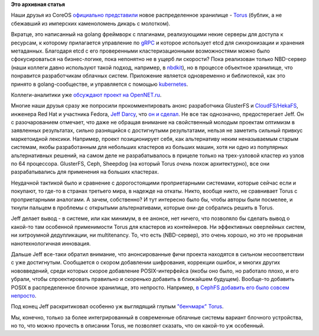 .. title: CoreOS представил новое распределенное хранилище - Torus
.. slug: coreos-представил-новое-распределенное-хранилище-torus
.. date: 2016-06-13 23:59:45
.. tags:
.. category:
.. link:
.. description:
.. type: text
.. author: Peter Lemenkov

**Это архивная статья**


Наши друзья из CoreOS `официально
представили <https://coreos.com/blog/torus-distributed-storage-by-coreos.html>`__
новое распределенное хранилище -
`Torus <https://github.com/coreos/torus>`__ (бублик, а не сбежавший из
имперских каменоломень дикарь с молотком).

Вкратце, это написанный на golang фреймворк с плагинами, реализующими
некие серверы для доступа к ресурсам, к которому прилагается управление
по `gRPC <http://www.grpc.io/>`__ и которое использует etcd для
синхронизации и хранения метаданных. Благодаря etcd с его проверенными
кластеризационными возможностями можно было сфокусироваться на
бизнес-логике, пока непонятно не в ущерб ли скорости? Пока реализован
только NBD-сервер (наши коллеги давно используют такой подход, например,
в `nbdkit </content/Новый-проект-rich-wm-jones-nbdkit>`__), но в
процессе объектное хранилище, что понравится разработчикам облачных
систем. Приложение является одновременно и библиотекой, как это принято
в golang-сообществе, и управляется с помощью
`kubernetes </content/Короткие-новости-о-контейнерах-и-виртуализации>`__.

Коллеги-аналитики уже `обсуждают проект на
OpenNET.ru <https://www.opennet.ru/opennews/art.shtml?num=44536>`__.

Многие наши друзья сразу же попросили прокомментировать анонс
разработчика GlusterFS и
`CloudFS/HekaFS <https://fedoraproject.org/wiki/HekaFS>`__, инженера Red
Hat и участника Fedora, `Jeff
Darcy <https://fedoraproject.org/wiki/User:Jdarcy>`__, что `он и
сделал <http://pl.atyp.us/2016-06-torus.html>`__. Не все так однозначно,
предостерегает Jeff. Он с разочарованием отмечает, что даже не обращая
внимание на свойственный молодым проектам оптимизм в заявленных
результатах, сильно разнящийся с достигнутыми результатами, нельзя не
заметить сильный привкус маркетоидной лексики. Например, проект
позиционирует себя, как альтернативу неким неназываемым старым системам,
якобы разработанным для небольших кластеров из больших машин, хотя ни
одно из популярных альтернативных решений, на самом деле не
разрабатывалось в прицеле только на трех-узловой кластер из узлов по 64
процессора. GlusterFS, Ceph, Sheepdog (на который Torus *очень* похож
архитектурно), все они разрабатывались для применения на больших
кластерах.

Неудачной тактикой было и сравнение с дорогостоящими проприетарными
системами, которые сейчас если и покупают, то где-то в странах третьего
мира, в надежде на откаты. Никто, вообще никто, не сравнивает Torus с
проприетарными аналогами. А зачем, собственно? И тут интересно было бы,
чтобы авторы были посмелее, и ткнули пальцем в проблемы с открытыми
альтернативами, которые они-де собрались решить в Torus.

Jeff делает вывод - в системе, или как минимум, в ее анонсе, нет ничего,
что позволяло бы сделать вывод о какой-то там особенной применимости
Torus для кластеров из контейнеров. Ни эффективных оверлейных систем, ни
хитроумной дедупликации, ни multitenancy. То, что есть (NBD-сервер), это
очень хорошо, но это не прорывная нанотехнологичная инновация.

Дальше Jeff все-таки обратил внимание, что анонсированные фичи проекта
находятся в сильном несоответствии с уже достигнутым. Сообщается о
скором добавлении шифрования, коррекции ошибок, и многих других
нововведений, среди которых скорое добавление POSIX-интерфейса (якобы
оно было, но работало плохо, и его убрали, чтобы спроектировать
правильно и скоренько добавить в ближайшем будущем). Вообще-то добавить
POSIX в распределенное блочное хранилище, это непросто. Например, `в
CephFS добавить его было совсем
непросто </content/Вышел-openstack-kilo-и-другие-новости>`__.

Под конец Jeff раскритиковал особенно уж выглядящий глупым `"бенчмарк"
Torus <https://github.com/coreos/torus/blob/master/Documentation/benchmark.md>`__.

Мы, конечно, только за более интегрированный в современные облачные
системы вариант блочного устройства, но то, что можно прочесть в
описании Torus, не позволяет сказать, что он какой-то уж особенный.

